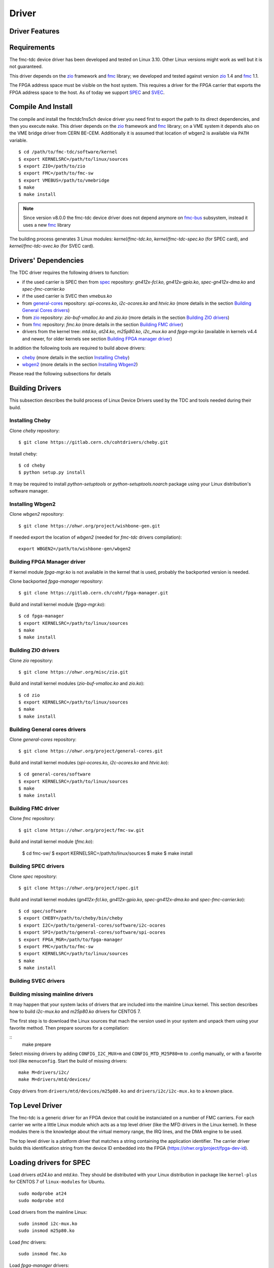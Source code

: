 ..
  SPDX-License-Identifier: CC-BY-SA-4.0+
  SPDX-FileCopyrightText: 2020 CERN

======
Driver
======

Driver Features
===============

Requirements
============

The fmc-tdc device driver has been developed and tested on Linux
3.10. Other Linux versions might work as well but it is not guaranteed.

This driver depends on the `zio`_ framework and `fmc`_ library; we
developed and tested against version `zio`_ 1.4 and `fmc`_ 1.1.

The FPGA address space must be visible on the host system. This requires
a driver for the FPGA carrier that exports the FPGA address space to the
host. As of today we support `SPEC`_ and `SVEC`_.


.. _drv_build_install:

Compile And Install
===================

The compile and install the fmctdc1ns5ch device driver you need
first to export the path to its direct dependencies, and then you
execute ``make``. This driver depends on the `zio`_ framework and
`fmc`_ library; on a VME system it depends also on the VME bridge
driver from CERN BE-CEM. Additionally it is assumed that location of wbgen2 is
available via ``PATH`` variable.

::

      $ cd /path/to/fmc-tdc/software/kernel
      $ export KERNELSRC=/path/to/linux/sources
      $ export ZIO=/path/to/zio
      $ export FMC=/path/to/fmc-sw
      $ export VMEBUS=/path/to/vmebridge
      $ make
      $ make install

.. note::
   Since version v8.0.0 the fmc-tdc device driver does not
   depend anymore on `fmc-bus`_ subsystem, instead it uses a new
   `fmc`_ library

The building process generates 3 Linux modules:
*kernel/fmc-tdc.ko*, *kernel/fmc-tdc-spec.ko* (for SPEC card), and
*kernel/fmc-tdc-svec.ko* (for SVEC card).

Drivers' Dependencies
=====================

The TDC driver requires the following drivers to function:

* if the used carrier is SPEC then from `spec`_ repository: *gn412x-fcl.ko*,
  *gn412x-gpio.ko*, *spec-gn412x-dma.ko* and *spec-fmc-carrier.ko*
* if the used carrier is SVEC then *vmebus.ko*
* from `general-cores`_ repository: *spi-ocores.ko*, *i2c-ocores.ko*
  and  *htvic.ko* (more details in the section
  `Building General Cores drivers`_)
* from `zio`_ repository: *zio-buf-vmalloc.ko* and *zio.ko*
  (more details in the section `Building ZIO drivers`_)
* from `fmc`_ repository: *fmc.ko*
  (more details in the section `Building FMC driver`_)
* drivers from the kernel tree: *mtd.ko*, *at24.ko*, *m25p80.ko*,
  *i2c_mux.ko* and *fpga-mgr.ko* (available in kernels v4.4 and newer,
  for older kernels see section `Building FPGA manager driver`_)

In addition the following tools are required to build above drivers:

* `cheby`_ (more details in the section `Installing Cheby`_)
* `wbgen2`_ (more details in the section `Installing Wbgen2`_)

Please read the following subsections for details

Building Drivers 
================
This subsection describes the build process of Linux Device Drivers used by
the TDC and tools needed during their build. 

Installing Cheby
''''''''''''''''

Clone *cheby* repository:
::

    $ git clone https://gitlab.cern.ch/cohtdrivers/cheby.git

Install cheby:
::

    $ cd cheby
    $ python setup.py install

It may be required to install *python-setuptools* or *python-setuptools.noarch*
package using your Linux distribution's software manager.

Installing Wbgen2
'''''''''''''''''

Clone *wbgen2* repository:
::

    $ git clone https://ohwr.org/project/wishbone-gen.git

If needed export the location of *wbgen2* (needed for *fmc-tdc* drivers
compilation):
::

    export WBGEN2=/path/to/wishbone-gen/wbgen2

Building FPGA Manager driver
''''''''''''''''''''''''''''

If kernel module *fpga-mgr.ko* is not available in the kernel that is used,
probably the backported version is needed.

Clone backported *fpga-manager* repository:
::

    $ git clone https://gitlab.cern.ch/coht/fpga-manager.git


Build and install kernel module (*fpga-mgr.ko*):
::

    $ cd fpga-manager
    $ export KERNELSRC=/path/to/linux/sources
    $ make
    $ make install

Building ZIO drivers
''''''''''''''''''''


Clone *zio* repository:
::

    $ git clone https://ohwr.org/misc/zio.git


Build and install kernel modules (*zio-buf-vmalloc.ko* and *zio.ko*):
::

    $ cd zio
    $ export KERNELSRC=/path/to/linux/sources
    $ make
    $ make install

Building General cores drivers
''''''''''''''''''''''''''''''

Clone *general-cores* repository:
::

    $ git clone https://ohwr.org/project/general-cores.git


Build and install kernel modules (*spi-ocores.ko*, *i2c-ocores.ko*
and *htvic.ko*):
::

    $ cd general-cores/software
    $ export KERNELSRC=/path/to/linux/sources
    $ make
    $ make install


Building FMC driver
'''''''''''''''''''

Clone *fmc* repository:
::

    $ git clone https://ohwr.org/project/fmc-sw.git

Build and install kernel module (*fmc.ko*):

    $ cd fmc-sw/
    $ export KERNELSRC=/path/to/linux/sources
    $ make
    $ make install

Building SPEC drivers
'''''''''''''''''''''

Clone *spec* repository:
::

    $ git clone https://ohwr.org/project/spec.git


Build and install kernel modules (*gn412x-fcl.ko*, *gn412x-gpio.ko*,
*spec-gn412x-dma.ko* and *spec-fmc-carrier.ko*):
::

    $ cd spec/software
    $ export CHEBY=/path/to/cheby/bin/cheby
    $ export I2C=/path/to/general-cores/software/i2c-ocores
    $ export SPI=/path/to/general-cores/software/spi-ocores
    $ export FPGA_MGR=/path/to/fpga-manager
    $ export FMC=/path/to/fmc-sw
    $ export KERNELSRC=/path/to/linux/sources
    $ make
    $ make install

Building SVEC drivers
'''''''''''''''''''''

Building missing mainline drivers 
'''''''''''''''''''''''''''''''''

It may happen that your system lacks of drivers that are included into
the mainline Linux kernel. This section describes how to build *i2c-mux.ko*
and *m25p80.ko* drivers for CENTOS 7.

The first step is to download the Linux sources that mach the version used
in your system and unpack them using your favorite method. Then prepare sources
for a compilation:
    
::
    make prepare

Select missing drivers by adding ``CONFIG_I2C_MUX=m`` and
``CONFIG_MTD_M25P80=m`` to .config manually, or with a favorite tool (like
``menuconfig``. Start the build of missing drivers:
::

    make M=drivers/i2c/
    make M=drivers/mtd/devices/

Copy drivers from ``drivers/mtd/devices/m25p80.ko`` and ``drivers/i2c/i2c-mux.ko``
to a known place.

.. _zio: https://www.ohwr.org/project/zio
.. _fmc: https://www.ohwr.org/project/fmc-sw
.. _`fmc-bus`: http://www.ohwr.org/projects/fmc-bus
.. _`SVEC`: https://www.ohwr.org/projects/svec
.. _`SPEC`: https://www.ohwr.org/projects/spec
.. _`general-cores`: https://ohwr.org/project/general-cores
.. _`fpga-manager`: https://gitlab.cern.ch/coht/fpga-manager
.. _`wbgen2`: https://ohwr.org/project/wishbone-gen
.. _`cheby`: https://gitlab.cern.ch/cohtdrivers/cheby

Top Level Driver
================

The fmc-tdc is a generic driver for an FPGA device that could
be instanciated on a number of FMC carriers. For each carrier we write
a little Linux module which acts as a top level driver (like the MFD
drivers in the Linux kernel). In these modules there is the knowledge
about the virtual memory range, the IRQ lines, and the DMA engine to
be used.

The top level driver is a platform driver that matches a string
containing the application identifier. The carrier driver builds this
identification string from the device ID embedded into the FPGA
(https://ohwr.org/project/fpga-dev-id).

Loading drivers for SPEC
========================

Load drivers *at24.ko* and *mtd.ko*. They should be distributed with
your Linux distribution in package like ``kernel-plus`` for CENTOS 7 of
``linux-modules`` for Ubuntu. 

::

    sudo modprobe at24
    sudo modprobe mtd

Load drivers from the mainline Linux:
::

    sudo insmod i2c-mux.ko
    sudo insmod m25p80.ko

Load *fmc* drivers:
::

    sudo insmod fmc.ko

Load *fpga-manager* drivers:
::

    sudo insmod fpga-mgr.ko

Load drivers from *general-cores*:
::

    sudo insmod htvic.ko 
    sudo insmod i2c-ocores.ko
    sudo insmod spi-ocores.ko

Load drivers from *spec-sw*:
::

    sudo insmod spec-gn412x-dma.ko 
    sudo insmod gn412x-gpio.ko
    sudo insmod gn412x-fcl.ko
    sudo insmod spec-fmc-carrier.ko 

If you use the custom path to the firmware, set it at the latest at this point.

::

    echo -n <path_to_bitstreams> | sudo tee /sys/module/firmware_class/parameters/path

Load bitstream into SPEC's FPGA:

::

    echo -n <bitstream.bin> | sudo tee /sys/kernel/debug/<PCIe_device>/fpga_firmware

Load the ZIO and TDC drivers:
::

    sudo insmod zio.ko 
    sudo insmod zio-buf-vmalloc.ko 
    sudo insmod fmc-tdc.ko 
    sudo insmod fmc-tdc-spec.ko 

Loading drivers for SVEC
========================

For SVEC the loading procedure is very similar to SPEC. It is required to load
*svec-fmc-carrier.ko* and *fmc-tdc-svec.ko* instead of *spec-fmc-carrier.ko*
and *fmc-tdc-spec.ko*. Additionally, there is no need to load
*spec-gn412x-dma.ko*, *gn412x-gpio.ko* and *gn412x-fcl.ko*, since these
drivers are specific to SPEC.

::

    sudo modprobe at24
    sudo modprobe mtd
    sudo insmod i2c-mux.ko
    sudo insmod m25p80.ko
    sudo insmod fmc.ko
    sudo insmod fpga-mgr.ko
    sudo insmod htvic.ko 
    sudo insmod i2c-ocores.ko
    sudo insmod spi-ocores.ko
    sudo insmod svec-fmc-carrier.ko 
    echo -n <path_to_bitstreams> | sudo tee /sys/module/firmware_class/parameters/path
    echo -n <bitstream.bin> | sudo tee /sys/kernel/debug/svec-vme.<slot>/fpga_firmware
    sudo insmod zio.ko 
    sudo insmod zio-buf-vmalloc.ko 
    sudo insmod fmc-tdc.ko 
    sudo insmod fmc-tdc-svec.ko 

Module Parameters
=================

The driver accepts a few load-time parameters for configuration. You can
pass them to insmod directly, or write them in ``/etc/modules.conf`` or
the proper file in ``/etc/modutils/``.

The following parameters are used:

irq_timeout_ms=NUMBER
    It sets the IRQ coalesing timeout expressed in milli-seconds
    (ms). By default the value is set to 10ms.
     
test_data_period=NUMBER
    It sets how many fake timestamps to generate every seconds on the
    first channel, 0 to disable. By default the value is set to 0.

dma_buf_ddr_burst_size=NUMBER
    It sets DDR size coalesing timeout expressed in number of
    timestamps. By default the value is set to 16 timestamps.
    
wr_offset_fix=NUMBER
    It overwrites the White-Rabbit calibration offset for calibration
    value computed before 2018. By default this is set to 229460 ps.


Device Abstraction
==================

This driver is based on the ZIO framework. It supports
initial setup of the board; it allows users to manually configure the
board, to start and stop acquisitions, to force trigger, and to read
all the acquired time-stamps.

The driver is designed as a ZIO driver. ZIO is a framework for
input/output hosted on http://www.ohwr.org/projects/zio.

ZIO devices are organized as csets (channel sets), and each of them
includes channels.  All channels belonging to the same cset trigger
together. This device offers a channel-set for each channel.

.. note::
   Unless specified, the units are the same as for the TDC HDL design.
   Therefore, this driver does not perform any data processing.

The Overall Device
''''''''''''''''''

As said, the device has 5 cset with 1 channel each. Channel sets from
0 to 4 represent the physical channels 1 to 5. In other words a
channel set represents a single TDC channel.

.. graphviz::
  :align: center

    graph layers {
     node [shape=box];
     adc [label="FMC TDC 1NS 5CH"];

     tdc -- cset0;
     tdc -- cset1;
     tdc -- cset2;
     tdc -- cset3;
     tdc -- cset4;

     cset0 -- chan0;
     cset1 -- chan0;
     cset2 -- chan0;
     cset3 -- chan0;
     cset4 -- chan0;
    }

The TDC registers can be accessed in the proper sysfs directory:
::

  cd /sys/bus/zio/devices/tdc-1n5c-${ID}

The overall device (*tdc-1n5c*) provides the following attributes:

calibration_data
  It is a binary attribute which allows the user to change the run-time
  calibration data (the EEPROM will not be touched). The ``fmc-tdc-calibration``
  tool can be used to read write calibration data.
  To be consistent, this binary interface expects **only** little endian
  values because this is the endianness used to store calibration data for
  this device.

coarse
 Coarse part of the current TAI time. This value is in nanoseconds with
 8 ns resolution.
 The ``fmc-tdc-time`` tool can be used to read TAI time.

command
 Send the command to the driver. As today it is possible to enable/disable
 White Rabbit, set the board to the current time or check the source of
 the timing.
 The ``fmc-tdc-time`` tool can be used to send the commands related to the
 current time source.

seconds
 Current TAI time in seconds. The ``fmc-tdc-time`` tool can be used to read TAI
 time.

temperature
  It shows the current temperature. To get the temperature in C degrees use
  the formula ``temperature/16``. The ``fmc-tdc-temperature`` tool can be used
  to read the temperature.

transfer-mode
 It shows the current transfer mode. 0 for FIFO, 1 for DMA.

wr-offset
 Offset used by White Rabbit.

The Channel Set
'''''''''''''''

The TDC has 5 Channel Sets named ``cset[0-4]``. Its attributes are
used to control and monitor each TDC channel individually.  All
channel specific attributes are available at the channel set level.


The Channels
''''''''''''

Because there is a one-to-one relation with the channel set, we have
decided to put all custom attributes at the channel set level. So, at
this level you will find only default ZIO attributes.

The Trigger
'''''''''''
TODO fix this section

In ZIO, the trigger is a separate software module, that can be replaced
at run time. This driver includes its own ZIO trigger type, that is
selected by default when the driver is initialized. You can change
trigger type (for example use the timer ZIO trigger) but this is not the
typical use case for this board.

This is the list of attributes (excluding kernel-generic and ZIO-generic
ones):

enable
     This is a standard zio attribute, and the code uses it to enable or
     disable the hardware trigger (i.e.  internal and external).  By
     default the trigger is enabled.

post-samples, pre-samples
     Number of samples to acquire.  The pre-samples are acquired before
     the actual trigger event (plus its optional delay).  The post
     samples start from the trigger-sample itself.  The total number of
     samples acquired corresponds to the sum of the two numbers.  For
     multi-shot acquisition, each shot acquires that many sample, but
     pre + post must be at most 2048.

The Buffer
''''''''''
TODO fix this section

In ZIO, buffers are separate objects. The framework offers two buffer
types: kmalloc and vmalloc. The former uses the kmalloc function to
allocate each block, the latter uses vmalloc to allocate the whole data
area. While the kmalloc buffer is linked with the core ZIO kernel
module, vmalloc is a separate module. The driver currently prefers
kmalloc, but even when it preferred vmalloc (up to mid June 2013), if
the respective module was not loaded, ZIO would instantiate kmalloc.

You can change the buffer type, while not acquiring, by writing its name
to the proper attribute. For example::

     echo vmalloc > /sys/bus/zio/devices/tdc-1n5c-0004/cset0/current_buffer

The disadvantage of kmalloc is that each block is limited in size.
usually 128kB (but current kernels allows up to 4MB blocks). The bigger
the block the more likely allocation fails. If you make a multi-shot
acquisition you need to ensure the buffer can fit enough blocks, and the
buffer size is defined for each buffer instance, i.e. for each channel.
In this case we acquire only from the interleaved channel, so before
making a 1000-long multishot acquisition you can do::

     export DEV=/sys/bus/zio/devices/tdc-1n5c-0004
     echo 1000 > $DEV/cset0/chani/buffer/max-buffer-len

The vmalloc buffer allows mmap support, so when using vmalloc you can
save a copy of your data (actually, you save it automatically if you use
the library calls to allocate and fill the user-space buffer). However,
a vmalloc buffer allocates the whole data space at the beginning, which
may be unsuitable if you have several cards and acquire from one of them
at a time.

The vmalloc buffer type starts off with a size of 128kB, but you can
change it (while not acquiring), by writing to the associated attribute
of the interleaved channel. For example this sets it to 10MB::

     export DEV=/sys/bus/zio/devices/tdc-1n5c-0004
     echo 10000 > $DEV/cset0/chani/buffer/max-buffer-kb

The debugfs Interface
=====================

When the DMA mode is used, the fmctdc1ns5cha driver exports a set of debugfs
attributes which
are supposed to be used only for debugging activities. For each device
instance you will see a directory in ``/sys/kernel/debug/fmc-tdc.*``.

regs
   It dumps the FPGA registers


Reading Data with Char Devices
==============================

To read data from user-space, applications should use the ZIO char
device interface. ZIO creates 2 char devices for each channel (as
documented in ZIO documentation). The TDC can acquire data on each
channel independently, so ZIO creates ten char device, as shown
below::

  $ ls -l /dev/zio/tdc-*
    cr--r----- 1 root root 241, 0 Jan 13 13:36 /dev/zio/tdc-1n5c-000b-0-0-ctrl
    cr--r----- 1 root root 241, 1 Jan 13 13:36 /dev/zio/tdc-1n5c-000b-0-0-data
    cr--r----- 1 root root 241, 2 Jan 13 13:36 /dev/zio/tdc-1n5c-000b-1-0-ctrl
    cr--r----- 1 root root 241, 3 Jan 13 13:36 /dev/zio/tdc-1n5c-000b-1-0-data
    cr--r----- 1 root root 241, 4 Jan 13 13:36 /dev/zio/tdc-1n5c-000b-2-0-ctrl
    cr--r----- 1 root root 241, 5 Jan 13 13:36 /dev/zio/tdc-1n5c-000b-2-0-data
    cr--r----- 1 root root 241, 6 Jan 13 13:36 /dev/zio/tdc-1n5c-000b-3-0-ctrl
    cr--r----- 1 root root 241, 7 Jan 13 13:36 /dev/zio/tdc-1n5c-000b-3-0-data
    cr--r----- 1 root root 241, 8 Jan 13 13:36 /dev/zio/tdc-1n5c-000b-4-0-ctrl
    cr--r----- 1 root root 241, 9 Jan 13 13:36 /dev/zio/tdc-1n5c-000b-4-0-data

If more than one board is probed for, you'll have more similar
pairs of devices, differing in the dev_id field, i.e. the ``000b`` shown
above. The dev_id field is assigned by the Linux kernel platform subsystem.

The char-device model of ZIO is documented in the ZIO manual; basically,
the ctrl device returns metadata and the data device returns data. Items
in there are strictly ordered, so you can read metadata and then the
associated data, or read only data blocks and discard the associated
metadata.

The ``zio-dump`` tool, part of the ZIO distribution, turns metadata and data
into a meaningful grep-friendly text stream.

User Header Files
=================
Both the kernel and the user make use of the same header file
``fmc-tdc.h``. This because they need to share some data stracture and
constants use to interpret data and meta-data in the library or by an
application

Troubleshooting
'''''''''''''''

This chapter lists a few errors that may happen and how to deal with
them.

Installation issue with modules_install
'''''''''''''''''''''''''''''''''''''''

The command ``sudo make modules_install`` may place the modules in the wrong
directory or fail with an error like::

        make: *** /lib/modules/<kernel-version>/build: No such file or directory.

This happens when you compiled by setting ``KERNELSRC=`` and your sudo is not
propagating the environment to its child processes. In this case, you
should run this command instead::

        sudo make modules_install  KERNELSRC=$KERNELSRC
